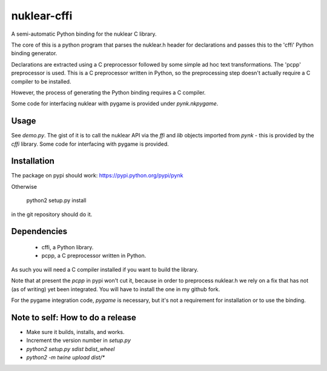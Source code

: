 nuklear-cffi
============

A semi-automatic Python binding for the nuklear C library.

The core of this is a python program that parses the nuklear.h header for
declarations and passes this to the 'cffi' Python binding generator.

Declarations are extracted using a C preprocessor followed by some simple ad
hoc text transformations.  The 'pcpp' preprocessor is used.  This is a C
preprocessor written in Python, so the preprocessing step doesn't actually
require a C compiler to be installed.

However, the process of generating the Python binding requires a C
compiler.

Some code for interfacing nuklear with pygame is provided under `pynk.nkpygame`.

Usage
-----

See `demo.py`.  The gist of it is to call the nuklear API via the `ffi` and
`lib` objects imported from `pynk` - this is provided by the `cffi` library.
Some code for interfacing with pygame is provided.

Installation
------------

The package on pypi should work: https://pypi.python.org/pypi/pynk

Otherwise

    python2 setup.py install

in the git repository should do it.

Dependencies
------------

 - cffi, a Python library.
 - pcpp, a C preprocessor written in Python.

As such you will need a C compiler installed if you want to build the library.

Note that at present the `pcpp` in pypi won't cut it, because in order to
preprocess nuklear.h we rely on a fix that has not (as of writing) yet been
integrated.  You will have to install the one in my github fork.

For the pygame integration code, `pygame` is necessary, but it's not a
requirement for installation or to use the binding.

Note to self: How to do a release
---------------------------------

- Make sure it builds, installs, and works.
- Increment the version number in `setup.py`
- `python2 setup.py sdist bdist_wheel`
- `python2 -m twine upload dist/*`